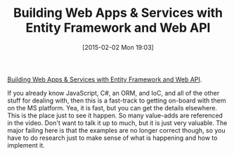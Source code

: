 #+POSTID: 9499
#+DATE: [2015-02-02 Mon 19:03]
#+OPTIONS: toc:nil num:nil todo:nil pri:nil tags:nil ^:nil TeX:nil
#+CATEGORY: Article
#+TAGS: .NET, C Sharp, Entity Framework, Javascript, PluralSight, Programming, Programming Language
#+TITLE: Building Web Apps & Services with Entity Framework and Web API

[[http://www.pluralsight.com/courses/building-web-apps-services-aspdotnet-ef-webapi][Building Web Apps & Services with Entity Framework and Web API]].

If you already know JavaScript, C#, an ORM, and IoC, and all of the other stuff for dealing with, then this is a fast-track to getting on-board with them on the MS platform. Yea, it is fast, but you can get the details elsewhere. This is the place just to see it happen. So many value-adds are referenced in the video. Don't want to talk it up to much, but it is just very valuable. The major failing here is that the examples are no longer correct though, so you have to do research just to make sense of what is happening and how to implement it.




